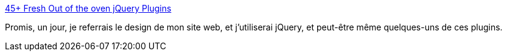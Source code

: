 :jbake-type: post
:jbake-status: published
:jbake-title: 45+ Fresh Out of the oven jQuery Plugins
:jbake-tags: css,code,javascript,library,link,list,plugin,webgen,_mois_mars,_année_2008
:jbake-date: 2008-03-06
:jbake-depth: ../
:jbake-uri: shaarli/1204816756000.adoc
:jbake-source: https://nicolas-delsaux.hd.free.fr/Shaarli?searchterm=http%3A%2F%2Fwww.noupe.com%2Fajax%2F45-fresh-out-of-the-oven-jquery-plugins.html&searchtags=css+code+javascript+library+link+list+plugin+webgen+_mois_mars+_ann%C3%A9e_2008
:jbake-style: shaarli

http://www.noupe.com/ajax/45-fresh-out-of-the-oven-jquery-plugins.html[45+ Fresh Out of the oven jQuery Plugins]

Promis, un jour, je referrais le design de mon site web, et j'utiliserai jQuery, et peut-être même quelques-uns de ces plugins.
